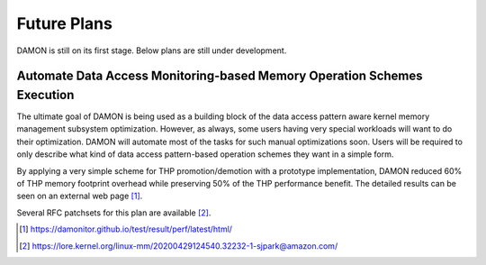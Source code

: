 .. SPDX-License-Identifier: GPL-2.0

============
Future Plans
============

DAMON is still on its first stage.  Below plans are still under development.


Automate Data Access Monitoring-based Memory Operation Schemes Execution
========================================================================

The ultimate goal of DAMON is being used as a building block of the data access
pattern aware kernel memory management subsystem optimization.  However, as
always, some users having very special workloads will want to do their
optimization.  DAMON will automate most of the tasks for such manual
optimizations soon.  Users will be required to only describe what kind of data
access pattern-based operation schemes they want in a simple form.

By applying a very simple scheme for THP promotion/demotion with a prototype
implementation, DAMON reduced 60% of THP memory footprint overhead while
preserving 50% of the THP performance benefit.  The detailed results can be
seen on an external web page [1]_.

Several RFC patchsets for this plan are available [2]_.

.. [1] https://damonitor.github.io/test/result/perf/latest/html/
.. [2] https://lore.kernel.org/linux-mm/20200429124540.32232-1-sjpark@amazon.com/
